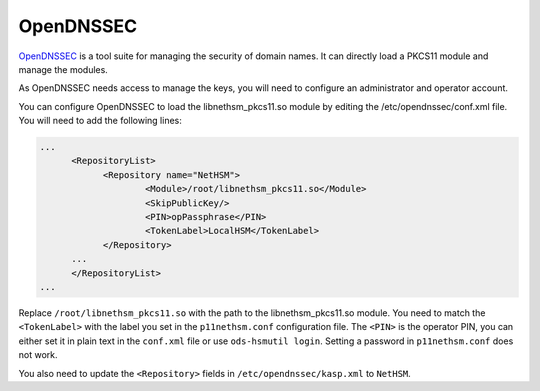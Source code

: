 OpenDNSSEC
==========

`OpenDNSSEC <https://www.opendnssec.org/>`__ is a tool suite for managing the security of domain names. It can directly load a PKCS11 module and manage the modules.

As OpenDNSSEC needs access to manage the keys, you will need to configure an administrator and operator account.

You can configure OpenDNSSEC to load the libnethsm_pkcs11.so module by editing the /etc/opendnssec/conf.xml file. You will need to add the following lines:

.. code-block:: xml

    ...
          <RepositoryList>
                <Repository name="NetHSM">
                        <Module>/root/libnethsm_pkcs11.so</Module>
                        <SkipPublicKey/>
                        <PIN>opPassphrase</PIN>
                        <TokenLabel>LocalHSM</TokenLabel>
                </Repository>
          ...
          </RepositoryList>
    ...

Replace ``/root/libnethsm_pkcs11.so`` with the path to the libnethsm_pkcs11.so module.
You need to match the ``<TokenLabel>`` with the label you set in the ``p11nethsm.conf`` configuration file.
The ``<PIN>`` is the operator PIN, you can either set it in plain text in the ``conf.xml`` file or use ``ods-hsmutil login``. Setting a password in ``p11nethsm.conf`` does not work.

You also need to update the ``<Repository>`` fields in ``/etc/opendnssec/kasp.xml`` to ``NetHSM``.